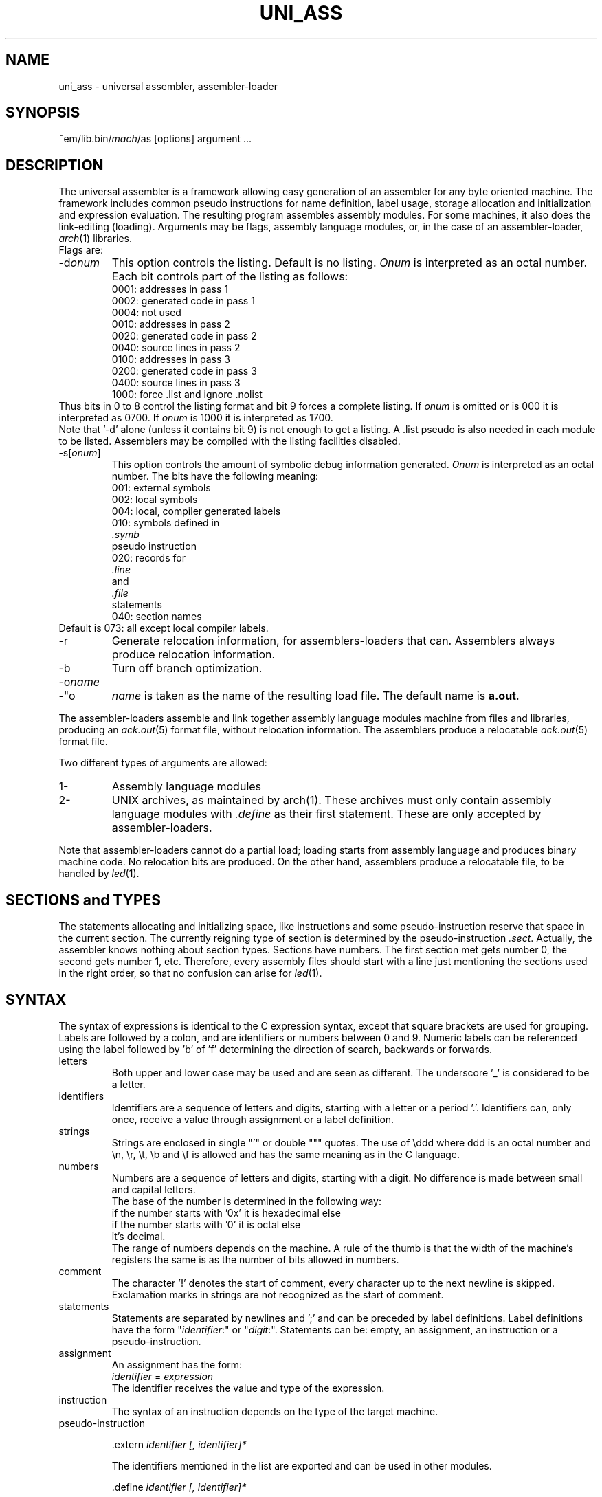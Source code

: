 .\" $Id$
.TH UNI_ASS 6 "$Revision$"
.ad
.SH NAME
uni_ass \- universal assembler, assembler\-loader
.SH SYNOPSIS
~em/lib.bin/\fImach\fP/as [options] argument ...
.SH DESCRIPTION
The universal assembler is a framework allowing easy
generation of an assembler for any byte oriented machine.
The framework includes common pseudo instructions for name
definition, label usage, storage allocation and initialization
and expression evaluation.
The resulting program assembles assembly modules.
For some machines, it also does the link-editing (loading).
Arguments may be flags, assembly language modules, or,
in the case of an assembler\-loader, 
.IR arch (1)
libraries.
.br
Flags are:
.IP \-d\fIonum\fP
This option controls the listing.  Default is no listing.
.I Onum
is interpreted as an octal number.
Each bit controls part of the listing as follows:
.RS
.nf
0001: addresses in pass 1
0002: generated code in pass 1
0004: not used
0010: addresses in pass 2
0020: generated code in pass 2
0040: source lines in pass 2
0100: addresses in pass 3
0200: generated code in pass 3
0400: source lines in pass 3
1000: force .list and ignore .nolist
.fi
.RE
Thus bits in 0 to 8 control the listing format and
bit 9 forces a complete listing.
If
.I onum
is omitted or is 000 it is interpreted as 0700.
If
.I onum
is 1000 it is interpreted as 1700.
.br
Note that '-d' alone (unless it contains bit 9)
is not enough to get a listing.
A .list pseudo is also needed in each module to be listed.
Assemblers may be compiled with the listing facilities disabled.
.IP -s[\fIonum\fP]
This option controls the
amount of symbolic debug information generated.
.I Onum
is interpreted as an octal number.
The bits have the following meaning:
.RS
.nf
001: external symbols
002: local symbols
004: local, compiler generated labels
010: symbols defined in
.I .symb
pseudo instruction
020: records for
.I .line
and
.I .file
statements
040: section names
.fi
.RE
Default is 073: all except local compiler labels.
.IP -r
Generate relocation information, for assemblers\-loaders that can.
Assemblers always produce relocation information.
.IP -b
Turn off branch optimization.
.IP -o\fIname\fP
.IP -"o \fIname\fP"
.I name
is taken as the name of the
resulting load file.
The default name is \fBa.out\fP.
.PP
The assembler\-loaders assemble
and link together assembly language modules
machine
from files and libraries,
producing an \fIack.out\fP(5) format file, without relocation information.
The assemblers produce a relocatable \fIack.out\fP(5) format file.
.PP
Two different types of arguments are allowed:
.IP "1-"
Assembly language modules
.PD 0
.IP "2-"
UNIX archives, as maintained by arch(1). These archives must
only contain
assembly language modules with \fI.define\fP as their first
statement.
These are only accepted by assembler\-loaders.
.PD
.PP
Note that assembler\-loaders cannot do a partial load;
loading starts from assembly language and produces binary
machine code. No relocation bits are produced.
On the other hand, assemblers produce a relocatable file, to be handled
by \fIled\fP(1).
.SH "SECTIONS and TYPES"
The statements allocating and initializing space,
like instructions and
some pseudo-instruction reserve that space in the current
section.
The currently reigning type of section is determined by
the pseudo-instruction \fI.sect\fP.
Actually, the assembler knows nothing about section types. Sections have
numbers. The first section met gets number 0, the second gets number 1, etc.
Therefore, every assembly files should start with a line just mentioning the
sections used in the right order, so that no confusion can arise for \fIled\fP(1).
.SH SYNTAX
.PP
The syntax of expressions is identical to the C expression syntax,
except that square brackets are used for grouping.
Labels are followed by a colon, and are identifiers or
numbers between 0 and 9.
Numeric labels can be referenced using the label followed by 'b' of 'f'
determining the direction of search, backwards or forwards.
.IP letters
Both upper and lower case may be used and are seen as
different.
The underscore '_' is considered to be a letter.
.IP identifiers
Identifiers are a sequence of letters and digits, starting with
a letter or a period '.'.
Identifiers can, only once, receive a value through assignment or a
label definition.
.IP strings
Strings are enclosed in single "'" or double """ quotes.
The use of \eddd where ddd is an octal number and \en, \er,
\et, \eb and \ef is allowed and has the same meaning as in the
C language.
.IP numbers
Numbers are a sequence of letters and digits, starting with a
digit.
No difference is made between small and capital letters.
.br
The base of the number is determined in the following way:
.nf
if the number starts with '0x' it is hexadecimal else
    if the number starts with '0' it is octal else
        it's decimal.
.fi
The range of numbers depends on the machine.
A rule of the thumb is that the width of the machine's registers
the same is as the number of bits allowed in numbers.
.IP comment
The character '!' denotes the start of comment, every character
up to the next newline is skipped.
Exclamation marks in strings are not recognized as the start of
comment.
.IP statements
Statements are separated by newlines and ';' and can be
preceded by label definitions.
Label definitions have the form "\fIidentifier\fP:" or
"\fIdigit\fP:".
Statements can be: empty, an assignment, an instruction or a
pseudo-instruction.
.IP assignment
An assignment has the form:
.br
        \fIidentifier\fP = \fIexpression\fP
.br
The identifier receives the value and type of the expression.
.IP instruction
The syntax of an instruction depends on the type of the target
machine.
.IP pseudo-instruction
.de Pu
.sp 1
.ti +5
\&\\$1
.sp 1
..
.Pu ".extern \fIidentifier [, identifier]*\fP"
The identifiers mentioned in the list are exported and can be
used in other modules.
.Pu ".define \fIidentifier [, identifier]*\fP"
Used for modules that are to be part of a libary.
The .define pseudo's should be the first in such modules.
When scanning a module in a library the assembler\-loader
checks whether any of its unsatified external references is
mentioned in a .define list. If so, it includes that module in
the program.
The identifiers mentioned in the list are exported and can be
used in other modules.
.Pu ".data1 \fIexpression [, expression]*\fP"
Initialize a sequence of bytes.
This is not followed by automatic alignment.
.Pu ".data2 \fIexpression [, expression]*\fP"
Initialize a sequence of shorts (2-byte values).
This is not followed by automatic alignment.
.Pu ".data4 \fIexpression [, expression]*\fP"
Initialize a sequence of longs (4-byte values).
This is not followed by automatic alignment.
.Pu ".ascii \fIstring\fP"
Initialize a sequence of bytes with the value of the bytes in
the string.
This is not followed by automatic alignment.
.Pu ".asciz \fIstring\fP"
Initialize a sequence of bytes with the value of the bytes in
the string and terminate this with an extra zero byte.
This is not followed by automatic alignment.
.Pu ".align [\fIexpression\fP]"
Adjust the current position to a multiple of the value of the
expression.
The default is the word-size of the target machine.
.Pu ".space \fIexpression\fP"
Allocate the indicated amount of bytes.
The expression must be absolute.
.Pu ".comm \fIname\fP,\fIexpression\fP"
Allocate the indicated amount of bytes and assign the location of the first
byte allocated to
.IR name ,
unless
.I name 
is defined elsewhere.
If the scope of
.I name
is extern, then assemblers leave definition of
.I name 
to the linkeditor \fIled\fP(1).
.Pu .sect \fIname\fP
section name definition.
.Pu ".base \fIexpresssion\fP"
Set the starting address of the first of the consecutive segments 
(text) to the value of the expression.
The expression must be absolute.
.Pu .assert \fIexpression\fP
assembly-time assertion checking. Stop with a fatal error message when
the value of the expression is zero.
.Pu .symb, .line, .file
symbolic debug
.Pu .nolist, .list
.br
listing control
.SH "SEE ALSO"
ack(1), arch(1), ack.out(5)
.SH DIAGNOSTICS
Various diagnostics may be produced.
The most likely errors, however, are unresolved references,
probably caused by the omission of a library argument.
.SH BUGS
The alignment might give rise to internal assertion errors when
the alignment requestes is larger than the machine dependent
segment alignment.
.br
Identifiers declared as externals cannot be used as locals in
any following module. This only is a problem for assembler\-loaders.
